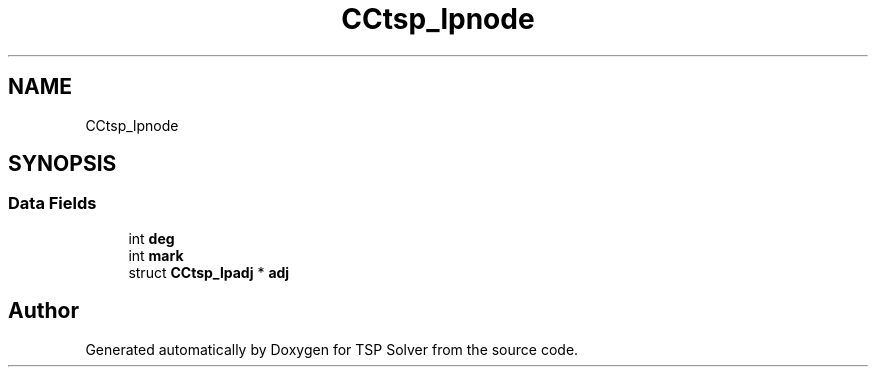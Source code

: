 .TH "CCtsp_lpnode" 3 "Fri May 8 2020" "TSP Solver" \" -*- nroff -*-
.ad l
.nh
.SH NAME
CCtsp_lpnode
.SH SYNOPSIS
.br
.PP
.SS "Data Fields"

.in +1c
.ti -1c
.RI "int \fBdeg\fP"
.br
.ti -1c
.RI "int \fBmark\fP"
.br
.ti -1c
.RI "struct \fBCCtsp_lpadj\fP * \fBadj\fP"
.br
.in -1c

.SH "Author"
.PP 
Generated automatically by Doxygen for TSP Solver from the source code\&.
